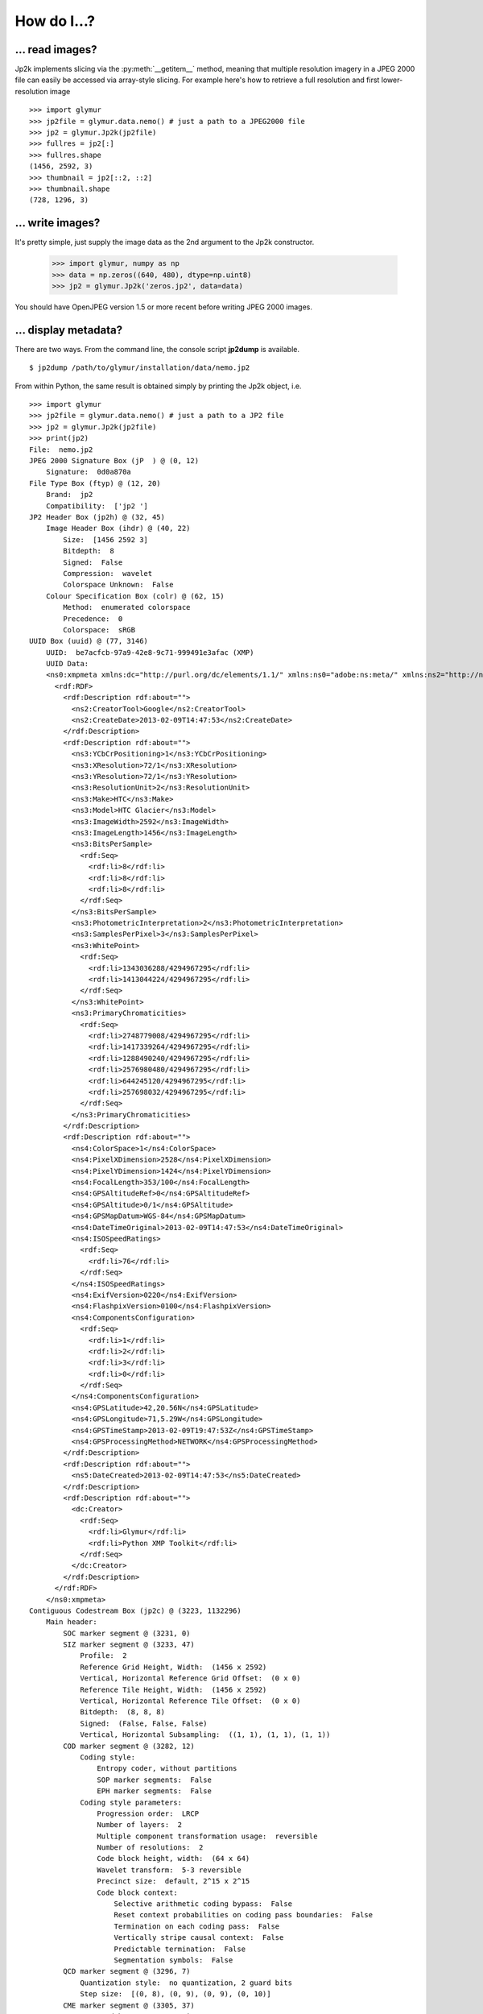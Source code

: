 ------------
How do I...?
------------


... read images?
================
Jp2k implements slicing via the :py:meth:`__getitem__` method, meaning that 
multiple resolution imagery in a JPEG 2000 file can
easily be accessed via array-style slicing.  For example here's how to
retrieve a full resolution and first lower-resolution image ::

    >>> import glymur
    >>> jp2file = glymur.data.nemo() # just a path to a JPEG2000 file
    >>> jp2 = glymur.Jp2k(jp2file)
    >>> fullres = jp2[:]
    >>> fullres.shape
    (1456, 2592, 3)
    >>> thumbnail = jp2[::2, ::2]
    >>> thumbnail.shape
    (728, 1296, 3)

... write images?
=================
It's pretty simple, just supply the image data as the 2nd argument to the Jp2k
constructor.
    
    >>> import glymur, numpy as np
    >>> data = np.zeros((640, 480), dtype=np.uint8)
    >>> jp2 = glymur.Jp2k('zeros.jp2', data=data)

You should have OpenJPEG version 1.5 or more recent before writing JPEG 2000 images.

... display metadata?
=====================
There are two ways.  From the command line, the console script **jp2dump** is
available. ::

    $ jp2dump /path/to/glymur/installation/data/nemo.jp2

From within Python, the same result is obtained simply by printing the Jp2k
object, i.e. ::

    >>> import glymur
    >>> jp2file = glymur.data.nemo() # just a path to a JP2 file
    >>> jp2 = glymur.Jp2k(jp2file)
    >>> print(jp2)
    File:  nemo.jp2
    JPEG 2000 Signature Box (jP  ) @ (0, 12)
        Signature:  0d0a870a
    File Type Box (ftyp) @ (12, 20)
        Brand:  jp2 
        Compatibility:  ['jp2 ']
    JP2 Header Box (jp2h) @ (32, 45)
        Image Header Box (ihdr) @ (40, 22)
            Size:  [1456 2592 3]
            Bitdepth:  8
            Signed:  False
            Compression:  wavelet
            Colorspace Unknown:  False
        Colour Specification Box (colr) @ (62, 15)
            Method:  enumerated colorspace
            Precedence:  0
            Colorspace:  sRGB
    UUID Box (uuid) @ (77, 3146)
        UUID:  be7acfcb-97a9-42e8-9c71-999491e3afac (XMP)
        UUID Data:  
        <ns0:xmpmeta xmlns:dc="http://purl.org/dc/elements/1.1/" xmlns:ns0="adobe:ns:meta/" xmlns:ns2="http://ns.adobe.com/xap/1.0/" xmlns:ns3="http://ns.adobe.com/tiff/1.0/" xmlns:ns4="http://ns.adobe.com/exif/1.0/" xmlns:ns5="http://ns.adobe.com/photoshop/1.0/" xmlns:rdf="http://www.w3.org/1999/02/22-rdf-syntax-ns#" ns0:xmptk="Exempi + XMP Core 5.1.2">
          <rdf:RDF>
            <rdf:Description rdf:about="">
              <ns2:CreatorTool>Google</ns2:CreatorTool>
              <ns2:CreateDate>2013-02-09T14:47:53</ns2:CreateDate>
            </rdf:Description>
            <rdf:Description rdf:about="">
              <ns3:YCbCrPositioning>1</ns3:YCbCrPositioning>
              <ns3:XResolution>72/1</ns3:XResolution>
              <ns3:YResolution>72/1</ns3:YResolution>
              <ns3:ResolutionUnit>2</ns3:ResolutionUnit>
              <ns3:Make>HTC</ns3:Make>
              <ns3:Model>HTC Glacier</ns3:Model>
              <ns3:ImageWidth>2592</ns3:ImageWidth>
              <ns3:ImageLength>1456</ns3:ImageLength>
              <ns3:BitsPerSample>
                <rdf:Seq>
                  <rdf:li>8</rdf:li>
                  <rdf:li>8</rdf:li>
                  <rdf:li>8</rdf:li>
                </rdf:Seq>
              </ns3:BitsPerSample>
              <ns3:PhotometricInterpretation>2</ns3:PhotometricInterpretation>
              <ns3:SamplesPerPixel>3</ns3:SamplesPerPixel>
              <ns3:WhitePoint>
                <rdf:Seq>
                  <rdf:li>1343036288/4294967295</rdf:li>
                  <rdf:li>1413044224/4294967295</rdf:li>
                </rdf:Seq>
              </ns3:WhitePoint>
              <ns3:PrimaryChromaticities>
                <rdf:Seq>
                  <rdf:li>2748779008/4294967295</rdf:li>
                  <rdf:li>1417339264/4294967295</rdf:li>
                  <rdf:li>1288490240/4294967295</rdf:li>
                  <rdf:li>2576980480/4294967295</rdf:li>
                  <rdf:li>644245120/4294967295</rdf:li>
                  <rdf:li>257698032/4294967295</rdf:li>
                </rdf:Seq>
              </ns3:PrimaryChromaticities>
            </rdf:Description>
            <rdf:Description rdf:about="">
              <ns4:ColorSpace>1</ns4:ColorSpace>
              <ns4:PixelXDimension>2528</ns4:PixelXDimension>
              <ns4:PixelYDimension>1424</ns4:PixelYDimension>
              <ns4:FocalLength>353/100</ns4:FocalLength>
              <ns4:GPSAltitudeRef>0</ns4:GPSAltitudeRef>
              <ns4:GPSAltitude>0/1</ns4:GPSAltitude>
              <ns4:GPSMapDatum>WGS-84</ns4:GPSMapDatum>
              <ns4:DateTimeOriginal>2013-02-09T14:47:53</ns4:DateTimeOriginal>
              <ns4:ISOSpeedRatings>
                <rdf:Seq>
                  <rdf:li>76</rdf:li>
                </rdf:Seq>
              </ns4:ISOSpeedRatings>
              <ns4:ExifVersion>0220</ns4:ExifVersion>
              <ns4:FlashpixVersion>0100</ns4:FlashpixVersion>
              <ns4:ComponentsConfiguration>
                <rdf:Seq>
                  <rdf:li>1</rdf:li>
                  <rdf:li>2</rdf:li>
                  <rdf:li>3</rdf:li>
                  <rdf:li>0</rdf:li>
                </rdf:Seq>
              </ns4:ComponentsConfiguration>
              <ns4:GPSLatitude>42,20.56N</ns4:GPSLatitude>
              <ns4:GPSLongitude>71,5.29W</ns4:GPSLongitude>
              <ns4:GPSTimeStamp>2013-02-09T19:47:53Z</ns4:GPSTimeStamp>
              <ns4:GPSProcessingMethod>NETWORK</ns4:GPSProcessingMethod>
            </rdf:Description>
            <rdf:Description rdf:about="">
              <ns5:DateCreated>2013-02-09T14:47:53</ns5:DateCreated>
            </rdf:Description>
            <rdf:Description rdf:about="">
              <dc:Creator>
                <rdf:Seq>
                  <rdf:li>Glymur</rdf:li>
                  <rdf:li>Python XMP Toolkit</rdf:li>
                </rdf:Seq>
              </dc:Creator>
            </rdf:Description>
          </rdf:RDF>
        </ns0:xmpmeta>
    Contiguous Codestream Box (jp2c) @ (3223, 1132296)
        Main header:
            SOC marker segment @ (3231, 0)
            SIZ marker segment @ (3233, 47)
                Profile:  2
                Reference Grid Height, Width:  (1456 x 2592)
                Vertical, Horizontal Reference Grid Offset:  (0 x 0)
                Reference Tile Height, Width:  (1456 x 2592)
                Vertical, Horizontal Reference Tile Offset:  (0 x 0)
                Bitdepth:  (8, 8, 8)
                Signed:  (False, False, False)
                Vertical, Horizontal Subsampling:  ((1, 1), (1, 1), (1, 1))
            COD marker segment @ (3282, 12)
                Coding style:
                    Entropy coder, without partitions
                    SOP marker segments:  False
                    EPH marker segments:  False
                Coding style parameters:
                    Progression order:  LRCP
                    Number of layers:  2
                    Multiple component transformation usage:  reversible
                    Number of resolutions:  2
                    Code block height, width:  (64 x 64)
                    Wavelet transform:  5-3 reversible
                    Precinct size:  default, 2^15 x 2^15
                    Code block context:
                        Selective arithmetic coding bypass:  False
                        Reset context probabilities on coding pass boundaries:  False
                        Termination on each coding pass:  False
                        Vertically stripe causal context:  False
                        Predictable termination:  False
                        Segmentation symbols:  False
            QCD marker segment @ (3296, 7)
                Quantization style:  no quantization, 2 guard bits
                Step size:  [(0, 8), (0, 9), (0, 9), (0, 10)]
            CME marker segment @ (3305, 37)
                "Created by OpenJPEG version 2.0.0"
     
That's fairly overwhelming, and perhaps lost in the flood of information
is the fact that the codestream metadata is limited to just what's in the
main codestream header.  You can suppress the codestream and XML details by
making use of the :py:meth:`set_printoptions` function::

    >>> glymur.set_printoptions(codestream=False, xml=False)
    >>> print(jp2)
    File:  nemo.jp2
    JPEG 2000 Signature Box (jP  ) @ (0, 12)
        Signature:  0d0a870a
    File Type Box (ftyp) @ (12, 20)
        Brand:  jp2 
        Compatibility:  ['jp2 ']
    JP2 Header Box (jp2h) @ (32, 45)
        Image Header Box (ihdr) @ (40, 22)
            Size:  [1456 2592 3]
            Bitdepth:  8
            Signed:  False
            Compression:  wavelet
            Colorspace Unknown:  False
        Colour Specification Box (colr) @ (62, 15)
            Method:  enumerated colorspace
            Precedence:  0
            Colorspace:  sRGB
    UUID Box (uuid) @ (77, 3146)
        UUID:  be7acfcb-97a9-42e8-9c71-999491e3afac (XMP)
    Contiguous Codestream Box (jp2c) @ (3223, 1132296)

It is possible to print all the gory codestream details as well, i.e. ::

    >>> print(j.get_codestream())   # details not shown

... add XML metadata?
=====================
You can append any number of XML boxes to a JP2 file (not to a raw codestream).
Consider the following XML file `data.xml` : ::

    <?xml version="1.0"?>
    <info>
        <locality>
            <city>Boston</city>
            <snowfall>24.9 inches</snowfall>
        </locality>
        <locality>
            <city>Portland</city>
            <snowfall>31.9 inches</snowfall>
        </locality>
        <locality>
            <city>New York City</city>
            <snowfall>11.4 inches</snowfall>
        </locality>
    </info>

The :py:meth:`append` method can add an XML box as shown below::

    >>> import shutil
    >>> import glymur
    >>> shutil.copyfile(glymur.data.nemo(), 'myfile.jp2')
    >>> jp2 = glymur.Jp2k('myfile.jp2')
    >>> xmlbox = glymur.jp2box.XMLBox(filename='data.xml')
    >>> jp2.append(xmlbox)
    >>> print(jp2)

... perform even more advanced maneuvers, like ...?
===================================================

... edit JP2 boxes?
-------------------
An existing raw codestream (or JP2 file) can be wrapped (re-wrapped) in a 
user-defined set of JP2 boxes.  To get just a minimal JP2 jacket on the 
codestream provided by `goodstuff.j2k` (a file consisting of a raw codestream),
you can use the :py:meth:`wrap` method with no box argument: ::

    >>> import glymur
    >>> glymur.set_printoptions(codestream=False)
    >>> jp2file = glymur.data.goodstuff()
    >>> j2k = glymur.Jp2k(jp2file)
    >>> jp2 = j2k.wrap("newfile.jp2")
    >>> print(jp2)
    File:  newfile.jp2
    JPEG 2000 Signature Box (jP  ) @ (0, 12)
        Signature:  0d0a870a
    File Type Box (ftyp) @ (12, 20)
        Brand:  jp2 
        Compatibility:  ['jp2 ']
    JP2 Header Box (jp2h) @ (32, 45)
        Image Header Box (ihdr) @ (40, 22)
            Size:  [800 480 3]
            Bitdepth:  8
            Signed:  False
            Compression:  wavelet
            Colorspace Unknown:  False
        Colour Specification Box (colr) @ (62, 15)
            Method:  enumerated colorspace
            Precedence:  0
            Colorspace:  sRGB
    Contiguous Codestream Box (jp2c) @ (77, 115228)

The raw codestream was wrapped in a JP2 jacket with four boxes in the outer
layer (the signature, file type, JP2 header, and contiguous codestream), with
two additional boxes (image header and color specification) contained in the
JP2 header superbox.

XML boxes are not in the minimal set of box requirements for the JP2 format, so
in order to add an XML box into the mix before the codestream box, we'll need to 
re-specify all of the boxes.  If you already have a JP2 jacket in place,
you can just reuse that, though.  Take the following example content in
an XML file `favorites.xml` : ::

    <?xml version="1.0"?>
    <favorite_things>
        <category>Light Ale</category>
    </favorite_things>

In order to add the XML after the JP2 header box, but before the codestream box, 
the following will work. ::

    >>> boxes = jp2.box  # The box attribute is the list of JP2 boxes
    >>> xmlbox = glymur.jp2box.XMLBox(filename='favorites.xml')
    >>> boxes.insert(3, xmlbox)
    >>> jp2_xml = jp2.wrap("newfile_with_xml.jp2", boxes=boxes)
    >>> print(jp2_xml)
    File:  newfile_with_xml.jp2
    JPEG 2000 Signature Box (jP  ) @ (0, 12)
        Signature:  0d0a870a
    File Type Box (ftyp) @ (12, 20)
        Brand:  jp2 
        Compatibility:  ['jp2 ']
    JP2 Header Box (jp2h) @ (32, 45)
        Image Header Box (ihdr) @ (40, 22)
            Size:  [800 480 3]
            Bitdepth:  8
            Signed:  False
            Compression:  wavelet
            Colorspace Unknown:  False
        Colour Specification Box (colr) @ (62, 15)
            Method:  enumerated colorspace
            Precedence:  0
            Colorspace:  sRGB
    XML Box (xml ) @ (77, 76)
        <favorite_things>
          <category>Light Ale</category>
        </favorite_things>
    Contiguous Codestream Box (jp2c) @ (153, 115236)

As to the question of which method you should use, :py:meth:`append` or
:py:meth:`wrap`, to add metadata, you should keep in mind that :py:meth:`wrap`
produces a new JP2 file, while :py:meth:`append` modifies an existing file and
is currently limited to XML and UUID boxes.

... create an image with an alpha layer?
----------------------------------------

OpenJPEG can create JP2 files with more than 3 components (use version 2.1.0+ 
for this), but by default, any extra components are not described
as such.  In order to do so, we need to rewrap such an image in a
set of boxes that includes a channel definition box.

This example is based on SciPy example code found at 
http://scipy-lectures.github.io/advanced/image_processing/#basic-manipulations . 
Instead of a circular mask we'll make it an ellipse since the source
image isn't square. ::

    >>> import numpy as np
    >>> import glymur
    >>> from glymur import Jp2k
    >>> rgb = Jp2k(glymur.data.goodstuff())[:]
    >>> lx, ly = rgb.shape[0:2]
    >>> X, Y = np.ogrid[0:lx, 0:ly]
    >>> mask = ly**2*(X - lx / 2) ** 2 + lx**2*(Y - ly / 2) ** 2 > (lx * ly / 2)**2
    >>> alpha = 255 * np.ones((lx, ly, 1), dtype=np.uint8)
    >>> alpha[mask] = 0
    >>> rgba = np.concatenate((rgb, alpha), axis=2)
    >>> jp2 = Jp2k('tmp.jp2', data=rgba)

Next we need to specify what types of channels we have.
The first three channels are color channels, but we identify the fourth as
an alpha channel::

    >>> from glymur.core import COLOR, OPACITY
    >>> ctype = [COLOR, COLOR, COLOR, OPACITY]

And finally we have to specify just exactly how each channel is to be
interpreted.  The color channels are straightforward, they correspond to R-G-B,
but the alpha (or opacity) channel in this case is to be applied against the 
entire image (it is possible to apply an alpha channel to a single color 
channel, but we aren't doing that). ::

    >>> from glymur.core import RED, GREEN, BLUE, WHOLE_IMAGE
    >>> asoc = [RED, GREEN, BLUE, WHOLE_IMAGE]
    >>> cdef = glymur.jp2box.ChannelDefinitionBox(ctype, asoc)
    >>> print(cdef)
    Channel Definition Box (cdef) @ (0, 0)
        Channel 0 (color) ==> (1)
        Channel 1 (color) ==> (2)
        Channel 2 (color) ==> (3)
        Channel 3 (opacity) ==> (whole image)

It's easiest to take the existing jp2 jacket and just add the channel
definition box in the appropriate spot.  The channel definition box **must**
go into the jp2 header box, and then we can rewrap the image. ::

    >>> boxes = jp2.box  # The box attribute is the list of JP2 boxes
    >>> boxes[2].box.append(cdef)
    >>> jp2_rgba = jp2.wrap("goodstuff_rgba.jp2", boxes=boxes)

Here's how the Preview application on the mac shows the RGBA image.

.. image:: goodstuff_alpha.png

    
... work with XMP UUIDs?
------------------------
`Wikipedia <http://en.wikipedia.org/wiki/Extensible_Metadata_Platform>`_ states
that "The Extensible Metadata Platform (XMP) is an ISO standard,
originally created by Adobe Systems Inc., for the creation, processing
and interchange of standardized and custom metadata for all kinds
of resources."

The example JP2 file shipped with glymur has an XMP UUID. ::

    >>> import glymur
    >>> j = glymur.Jp2k(glymur.data.nemo())
    >>> print(j.box[3]) # formatting added to the XML below
    <ns0:xmpmeta xmlns:dc="http://purl.org/dc/elements/1.1/"
                 xmlns:ns0="adobe:ns:meta/"
                 xmlns:ns2="http://ns.adobe.com/xap/1.0/"
                 xmlns:ns3="http://ns.adobe.com/tiff/1.0/"
                 xmlns:ns4="http://ns.adobe.com/exif/1.0/"
                 xmlns:ns5="http://ns.adobe.com/photoshop/1.0/"
                 xmlns:rdf="http://www.w3.org/1999/02/22-rdf-syntax-ns#"
                 ns0:xmptk="Exempi + XMP Core 5.1.2">
          <rdf:RDF>
            <rdf:Description rdf:about="">
              <ns2:CreatorTool>Google</ns2:CreatorTool>
              <ns2:CreateDate>2013-02-09T14:47:53</ns2:CreateDate>
            </rdf:Description>

          .
          .
          .
    </ns0:xmpmeta>

Since the UUID data in this case is returned as an lxml ElementTree
instance, one can use lxml to access the data.  For example, to
extract the **CreatorTool** attribute value, one could do the
following

    >>> xmp = j.box[3].data
    >>> rdf = '{http://www.w3.org/1999/02/22-rdf-syntax-ns#}'
    >>> ns2 = '{http://ns.adobe.com/xap/1.0/}'
    >>> name = '{0}RDF/{0}Description/{1}CreatorTool'.format(rdf, ns2)
    >>> elt = xmp.find(name)
    >>> elt
    <Element '{http://ns.adobe.com/xap/1.0/#}CreatorTool' at 0xb50684a4>
    >>> elt.text
    'Google'

But that would be painful.  A better solution is to install the Python XMP
Toolkit (make sure it is version 2.0)::

    >>> from libxmp import XMPMeta
    >>> from libxmp.consts import XMP_NS_XMP as NS_XAP
    >>> meta = XMPMeta()
    >>> meta.parse_from_str(j.box[3].raw_data.decode('utf-8'))
    >>> meta.get_property(NS_XAP, 'CreatorTool')
    'Google'

Where the Python XMP Toolkit can really shine, though, is when you are
converting an image from another format such as TIFF or JPEG into JPEG 2000.
For example, if you were to be converting the TIFF image found at
http://photojournal.jpl.nasa.gov/tiff/PIA17145.tif info JPEG 2000::

    >>> import skimage.io
    >>> image = skimage.io.imread('PIA17145.tif')
    >>> from glymur import Jp2k
    >>> jp2 = Jp2k('PIA17145.jp2', data=image)

Next you can extract the XMP metadata.

    >>> from libxmp import XMPFiles
    >>> xf = XMPFiles()
    >>> xf.open_file('PIA17145.tif')
    >>> xmp = xf.get_xmp()
    >>> print(xmp)
    <?xpacket begin="﻿" id="W5M0MpCehiHzreSzNTczkc9d"?>
    <x:xmpmeta xmlns:x="adobe:ns:meta/" x:xmptk="Exempi + XMP Core 5.1.2">
     <rdf:RDF xmlns:rdf="http://www.w3.org/1999/02/22-rdf-syntax-ns#">
      <rdf:Description rdf:about=""
        xmlns:tiff="http://ns.adobe.com/tiff/1.0/">
       <tiff:ImageWidth>1016</tiff:ImageWidth>
       <tiff:ImageLength>1016</tiff:ImageLength>
       <tiff:BitsPerSample>
        <rdf:Seq>
         <rdf:li>8</rdf:li>
        </rdf:Seq>
       </tiff:BitsPerSample>
       <tiff:Compression>1</tiff:Compression>
       <tiff:PhotometricInterpretation>1</tiff:PhotometricInterpretation>
       <tiff:SamplesPerPixel>1</tiff:SamplesPerPixel>
       <tiff:PlanarConfiguration>1</tiff:PlanarConfiguration>
       <tiff:ResolutionUnit>2</tiff:ResolutionUnit>
      </rdf:Description>
      <rdf:Description rdf:about=""
        xmlns:dc="http://purl.org/dc/elements/1.1/">
       <dc:description>
        <rdf:Alt>
         <rdf:li xml:lang="x-default">converted PNM file</rdf:li>
        </rdf:Alt>
       </dc:description>
      </rdf:Description>
     </rdf:RDF>
    </x:xmpmeta>
    <?xpacket end="w"?>

If you are familiar with TIFF, you can verify that there's no XMP tag in the
TIFF file, but the Python XMP Toolkit takes advantage of the TIFF header
structure to populate an XMP packet for you.  If you were working with a JPEG
file with Exif metadata, that information would be included in the XMP packet 
as well.  Now you can append the XMP packet in a UUIDBox.  In order to do this,
though, you have to know the UUID that signifies XMP data.::

    >>> import uuid
    >>> xmp_uuid = uuid.UUID('be7acfcb-97a9-42e8-9c71-999491e3afac')
    >>> box = glymur.jp2box.UUIDBox(xmp_uuid, str(xmp).encode())
    >>> jp2.append(box)
    >>> print(jp2.box[-1])
    UUID Box (uuid) @ (592316, 1053)
        UUID:  be7acfcb-97a9-42e8-9c71-999491e3afac (XMP)
        UUID Data:  
        <ns0:xmpmeta xmlns:dc="http://purl.org/dc/elements/1.1/" xmlns:ns0="adobe:ns:meta/" xmlns:ns2="http://ns.adobe.com/tiff/1.0/" xmlns:rdf="http://www.w3.org/1999/02/22-rdf-syntax-ns#" ns0:xmptk="Exempi + XMP Core 5.1.2">
          <rdf:RDF>
            <rdf:Description rdf:about="">
              <ns2:ImageWidth>1016</ns2:ImageWidth>
              <ns2:ImageLength>1016</ns2:ImageLength>
              <ns2:BitsPerSample>
                <rdf:Seq>
                  <rdf:li>8</rdf:li>
                </rdf:Seq>
              </ns2:BitsPerSample>
              <ns2:Compression>1</ns2:Compression>
              <ns2:PhotometricInterpretation>1</ns2:PhotometricInterpretation>
              <ns2:SamplesPerPixel>1</ns2:SamplesPerPixel>
              <ns2:PlanarConfiguration>1</ns2:PlanarConfiguration>
              <ns2:ResolutionUnit>2</ns2:ResolutionUnit>
            </rdf:Description>
            <rdf:Description rdf:about="">
              <dc:description>
                <rdf:Alt>
                  <rdf:li xml:lang="x-default">converted PNM file</rdf:li>
                </rdf:Alt>
              </dc:description>
            </rdf:Description>
          </rdf:RDF>
        </ns0:xmpmeta>

You can also build up XMP metadata from scratch.  For instance, if we try to
wrap `goodstuff.j2k` again::

    >>> import glymur
    >>> j2kfile = glymur.data.goodstuff()
    >>> j2k = glymur.Jp2k(j2kfile)
    >>> jp2 = j2k.wrap("goodstuff.jp2")

Now build up the metadata piece-by-piece.  It would help to have the XMP 
standard close at hand::

    >>> from libxmp import XMPMeta
    >>> from libxmp.consts import XMP_NS_TIFF as NS_TIFF
    >>> from libxmp.consts import XMP_NS_DC as NS_DC
    >>> xmp = XMPMeta()
    >>> ihdr = jp2.box[2].box[0]
    >>> xmp.set_property(NS_TIFF, "ImageWidth", str(ihdr.width))
    >>> xmp.set_property(NS_TIFF, "ImageHeight", str(ihdr.height))
    >>> xmp.set_property(NS_TIFF, "BitsPerSample", '3')
    >>> xmp.set_property(NS_DC, "Title", u'Stürm und Drang')
    >>> xmp.set_property(NS_DC, "Creator", 'Glymur')

We can then append the XMP in a UUID box just as before::

    >>> import uuid
    >>> xmp_uuid = uuid.UUID('be7acfcb-97a9-42e8-9c71-999491e3afac')
    >>> box = glymur.jp2box.UUIDBox(xmp_uuid, str(xmp).encode())
    >>> jp2.append(box)
    >>> glymur.set_printoptions(codestream=False)
    >>> print(jp2)
    File:  goodstuff.jp2
    JPEG 2000 Signature Box (jP  ) @ (0, 12)
        Signature:  0d0a870a
    File Type Box (ftyp) @ (12, 20)
        Brand:  jp2 
        Compatibility:  ['jp2 ']
    JP2 Header Box (jp2h) @ (32, 45)
        Image Header Box (ihdr) @ (40, 22)
            Size:  [800 480 3]
            Bitdepth:  8
            Signed:  False
            Compression:  wavelet
            Colorspace Unknown:  False
        Colour Specification Box (colr) @ (62, 15)
            Method:  enumerated colorspace
            Precedence:  0
            Colorspace:  sRGB
    Contiguous Codestream Box (jp2c) @ (77, 115228)
    UUID Box (uuid) @ (115305, 671)
        UUID:  be7acfcb-97a9-42e8-9c71-999491e3afac (XMP)
        UUID Data:  
        <ns0:xmpmeta xmlns:dc="http://purl.org/dc/elements/1.1/" xmlns:ns0="adobe:ns:meta/" xmlns:ns2="http://ns.adobe.com/tiff/1.0/" xmlns:rdf="http://www.w3.org/1999/02/22-rdf-syntax-ns#" ns0:xmptk="Exempi + XMP Core 5.1.2">
          <rdf:RDF>
            <rdf:Description rdf:about="">
              <ns2:ImageWidth>480</ns2:ImageWidth>
              <ns2:ImageHeight>800</ns2:ImageHeight>
              <ns2:BitsPerSample>3</ns2:BitsPerSample>
            </rdf:Description>
            <rdf:Description rdf:about="">
              <dc:Title>Stürm und Drang</dc:Title>
              <dc:Creator>Glymur</dc:Creator>
            </rdf:Description>
          </rdf:RDF>
        </ns0:xmpmeta>

... turn on OpenJPEG callbacks?
-------------------------------
The OpenJPEG info callback handler mechanism can be controlled with a Jp2k 
property ::

    >>> jp2file = glymur.data.nemo()
    >>> jp2 = glymur.Jp2k(jp2file)
    >>> jp2.verbose = True
    >>> data = jp2[:]
    [INFO] Start to read j2k main header (3231).
    [INFO] Main header has been correctly decoded.
    [INFO] No decoded area parameters, set the decoded area to the whole image
    [INFO] Header of tile 0 / 0 has been read.
    [INFO] Tile 1/1 has been decoded.
    [INFO] Image data has been updated with tile 1.
    [INFO] Stream reached its end !

